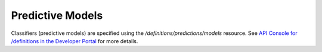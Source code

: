 #################
Predictive Models
#################

Classifiers (predictive models) are specified using the `/definitions/predictions/models` resource. See `API Console for /definitions in the Developer Portal <https://apis.voicebase.com/developer-portal/#/console#definitions>`_  for more details.